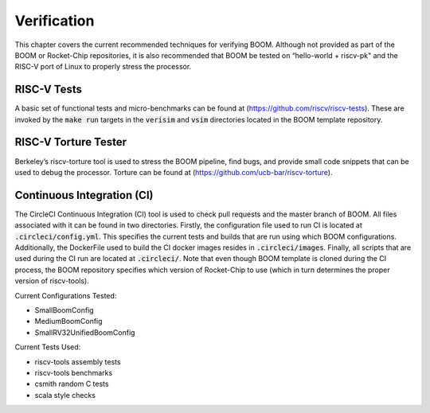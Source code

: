 Verification
============

This chapter covers the current recommended techniques for verifying
BOOM. Although not provided as part of the BOOM or Rocket-Chip
repositories, it is also recommended that BOOM be tested on “hello-world
+ riscv-pk" and the RISC-V port of Linux to properly stress the
processor.

RISC-V Tests
------------

A basic set of functional tests and micro-benchmarks can be found at
(https://github.com/riscv/riscv-tests). These are invoked by the :code:`make
run` targets in the :code:`verisim` and :code:`vsim` directories located in the
BOOM template repository.

RISC-V Torture Tester
---------------------

Berkeley’s riscv-torture tool is used to stress the BOOM pipeline, find
bugs, and provide small code snippets that can be used to debug the
processor. Torture can be found at (https://github.com/ucb-bar/riscv-torture).

Continuous Integration (CI)
---------------------------

The CircleCI Continuous Integration (CI) tool is used to check pull requests and
the master branch of BOOM. All files associated with it can be found in
two directories. Firstly, the configuration file used to run CI is located at
:code:`.circleci/config.yml`. This specifies the current tests and builds that
are run using which BOOM configurations. Additionally, the DockerFile used to
build the CI docker images resides in :code:`.circleci/images`. Finally, all
scripts that are used during the CI run are located at :code:`.circleci/`. Note that even
though BOOM template is cloned during the CI process, the BOOM repository specifies
which version of Rocket-Chip to use (which in turn determines the proper version of
riscv-tools).

Current Configurations Tested:

* SmallBoomConfig
* MediumBoomConfig
* SmallRV32UnifiedBoomConfig

Current Tests Used:

* riscv-tools assembly tests
* riscv-tools benchmarks
* csmith random C tests
* scala style checks
